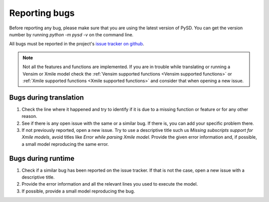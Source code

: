 Reporting bugs
==============

Before reporting any bug, please make sure that you are using the latest version of PySD. You can get the version number by running `python -m pysd -v` on the command line.

All bugs must be reported in the project's `issue tracker on github <https://github.com/SDXorg/pysd/issues>`_.

.. note::
  Not all the features and functions are implemented. If you are in trouble while translating or running a Vensim or Xmile model check the :ref:`Vensim supported functions <Vensim supported functions>` or :ref:`Xmile supported functions <Xmile supported functions>` and consider that when opening a new issue.

Bugs during translation
-----------------------
1. Check the line where it happened and try to identify if it is due to a missing function or feature or for any other reason.
2. See if there is any open issue with the same or a similar bug. If there is, you can add your specific problem there.
3. If not previously reported, open a new issue. Try to use a descriptive title such us `Missing subscripts support for Xmile models`, avoid titles like `Error while parsing Xmile model`. Provide the given error information and, if possible, a small model reproducing the same error.

Bugs during runtime
-------------------
1. Check if a similar bug has been reported on the issue tracker. If that is not the case, open a new issue with a descriptive title.
2. Provide the error information and all the relevant lines you used to execute the model.
3. If possible, provide a small model reproducing the bug.



